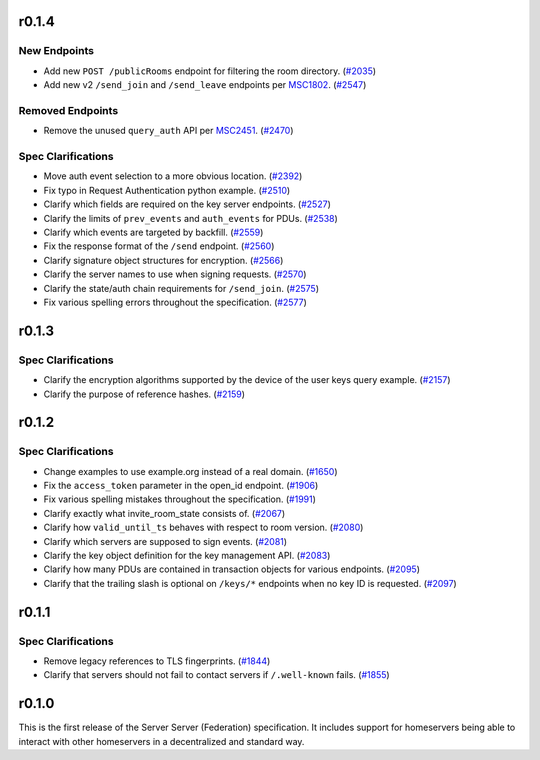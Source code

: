 r0.1.4
======

New Endpoints
-------------

- Add new ``POST /publicRooms`` endpoint for filtering the room directory. (`#2035 <https://github.com/matrix-org/matrix-doc/issues/2035>`_)
- Add new v2 ``/send_join`` and ``/send_leave`` endpoints per `MSC1802 <https://github.com/matrix-org/matrix-doc/pull/1802>`_. (`#2547 <https://github.com/matrix-org/matrix-doc/issues/2547>`_)


Removed Endpoints
-----------------

- Remove the unused ``query_auth`` API per `MSC2451 <https://github.com/matrix-org/matrix-doc/pull/2451>`_. (`#2470 <https://github.com/matrix-org/matrix-doc/issues/2470>`_)


Spec Clarifications
-------------------

- Move auth event selection to a more obvious location. (`#2392 <https://github.com/matrix-org/matrix-doc/issues/2392>`_)
- Fix typo in Request Authentication python example. (`#2510 <https://github.com/matrix-org/matrix-doc/issues/2510>`_)
- Clarify which fields are required on the key server endpoints. (`#2527 <https://github.com/matrix-org/matrix-doc/issues/2527>`_)
- Clarify the limits of ``prev_events`` and ``auth_events`` for PDUs. (`#2538 <https://github.com/matrix-org/matrix-doc/issues/2538>`_)
- Clarify which events are targeted by backfill. (`#2559 <https://github.com/matrix-org/matrix-doc/issues/2559>`_)
- Fix the response format of the ``/send`` endpoint. (`#2560 <https://github.com/matrix-org/matrix-doc/issues/2560>`_)
- Clarify signature object structures for encryption. (`#2566 <https://github.com/matrix-org/matrix-doc/issues/2566>`_)
- Clarify the server names to use when signing requests. (`#2570 <https://github.com/matrix-org/matrix-doc/issues/2570>`_)
- Clarify the state/auth chain requirements for ``/send_join``. (`#2575 <https://github.com/matrix-org/matrix-doc/issues/2575>`_)
- Fix various spelling errors throughout the specification. (`#2577 <https://github.com/matrix-org/matrix-doc/issues/2577>`_)


r0.1.3
======

Spec Clarifications
-------------------

- Clarify the encryption algorithms supported by the device of the user keys query example. (`#2157 <https://github.com/matrix-org/matrix-doc/issues/2157>`_)
- Clarify the purpose of reference hashes. (`#2159 <https://github.com/matrix-org/matrix-doc/issues/2159>`_)


r0.1.2
======

Spec Clarifications
-------------------

- Change examples to use example.org instead of a real domain. (`#1650 <https://github.com/matrix-org/matrix-doc/issues/1650>`_)
- Fix the ``access_token`` parameter in the open_id endpoint. (`#1906 <https://github.com/matrix-org/matrix-doc/issues/1906>`_)
- Fix various spelling mistakes throughout the specification. (`#1991 <https://github.com/matrix-org/matrix-doc/issues/1991>`_)
- Clarify exactly what invite_room_state consists of. (`#2067 <https://github.com/matrix-org/matrix-doc/issues/2067>`_)
- Clarify how ``valid_until_ts`` behaves with respect to room version. (`#2080 <https://github.com/matrix-org/matrix-doc/issues/2080>`_)
- Clarify which servers are supposed to sign events. (`#2081 <https://github.com/matrix-org/matrix-doc/issues/2081>`_)
- Clarify the key object definition for the key management API. (`#2083 <https://github.com/matrix-org/matrix-doc/issues/2083>`_)
- Clarify how many PDUs are contained in transaction objects for various endpoints. (`#2095 <https://github.com/matrix-org/matrix-doc/issues/2095>`_)
- Clarify that the trailing slash is optional on ``/keys/*`` endpoints when no key ID is requested. (`#2097 <https://github.com/matrix-org/matrix-doc/issues/2097>`_)


r0.1.1
======

Spec Clarifications
-------------------

- Remove legacy references to TLS fingerprints. (`#1844 <https://github.com/matrix-org/matrix-doc/issues/1844>`_)
- Clarify that servers should not fail to contact servers if ``/.well-known`` fails. (`#1855 <https://github.com/matrix-org/matrix-doc/issues/1855>`_)


r0.1.0
======

This is the first release of the Server Server (Federation) specification.
It includes support for homeservers being able to interact with other
homeservers in a decentralized and standard way.

